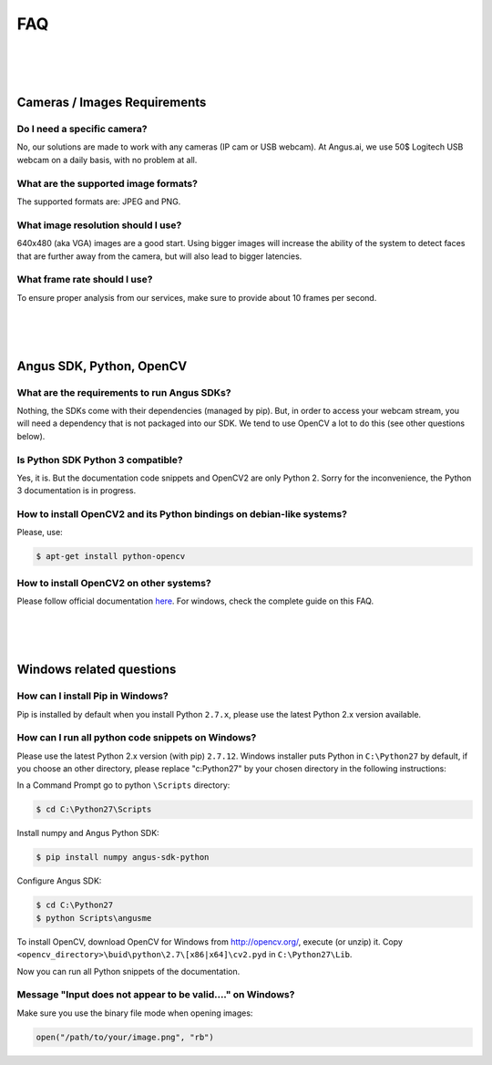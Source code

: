 .. angus.ai FAQ

.. _faq:

FAQ
===

|
|
|

Cameras / Images Requirements
-----------------------------

Do I need a specific camera?
++++++++++++++++++++++++++++

No, our solutions are made to work with any cameras (IP cam or USB webcam).
At Angus.ai, we use 50$ Logitech USB webcam on a daily basis, with no problem at all.

What are the supported image formats?
+++++++++++++++++++++++++++++++++++++

The supported formats are: JPEG and PNG.

What image resolution should I use?
+++++++++++++++++++++++++++++++++++

640x480 (aka VGA) images are a good start. Using bigger images will increase the ability of the system to detect faces that are further away from the camera, but will also lead to bigger latencies.

What frame rate should I use?
+++++++++++++++++++++++++++++

To ensure proper analysis from our services, make sure to provide about 10 frames per second.

|
|
|

Angus SDK, Python, OpenCV
-------------------------

What are the requirements to run Angus SDKs?
++++++++++++++++++++++++++++++++++++++++++++

Nothing, the SDKs come with their dependencies (managed by pip).
But, in order to access your webcam stream, you will need a dependency that is not
packaged into our SDK. We tend to use OpenCV a lot to do this (see other questions below).

Is Python SDK Python 3 compatible?
++++++++++++++++++++++++++++++++++

Yes, it is. But the documentation code snippets and OpenCV2 are only Python 2.
Sorry for the inconvenience, the Python 3 documentation is in progress.

How to install OpenCV2 and its Python bindings on debian-like systems?
++++++++++++++++++++++++++++++++++++++++++++++++++++++++++++++++++++++

Please, use:

.. code-block:: none

   $ apt-get install python-opencv

How to install OpenCV2 on other systems?
++++++++++++++++++++++++++++++++++++++++

Please follow official documentation `here <http://opencv.org/>`_.
For windows, check the complete guide on this FAQ.

|
|
|

Windows related questions
-------------------------

How can I install Pip in Windows?
+++++++++++++++++++++++++++++++++

Pip is installed by default when you install Python ``2.7.x``, please use the latest Python 2.x version available.

How can I run all python code snippets on Windows?
++++++++++++++++++++++++++++++++++++++++++++++++++

Please use the latest Python 2.x version (with pip) ``2.7.12``.
Windows installer puts Python in ``C:\Python27`` by default, if you choose an other directory,
please replace "c:\Python27" by your chosen directory in the following instructions:

In a Command Prompt go to python ``\Scripts`` directory:

.. code-block:: none

   $ cd C:\Python27\Scripts

Install numpy and Angus Python SDK:

.. code-block:: none

   $ pip install numpy angus-sdk-python

Configure Angus SDK:

.. code-block:: none

   $ cd C:\Python27
   $ python Scripts\angusme

To install OpenCV, download OpenCV for Windows from http://opencv.org/, execute (or unzip) it.
Copy ``<opencv_directory>\buid\python\2.7\[x86|x64]\cv2.pyd`` in ``C:\Python27\Lib``.

Now you can run all Python snippets of the documentation.


Message "Input does not appear to be valid...." on Windows?
+++++++++++++++++++++++++++++++++++++++++++++++++++++++++++

Make sure you use the binary file mode when opening images:

.. code-block:: python

   open("/path/to/your/image.png", "rb")
